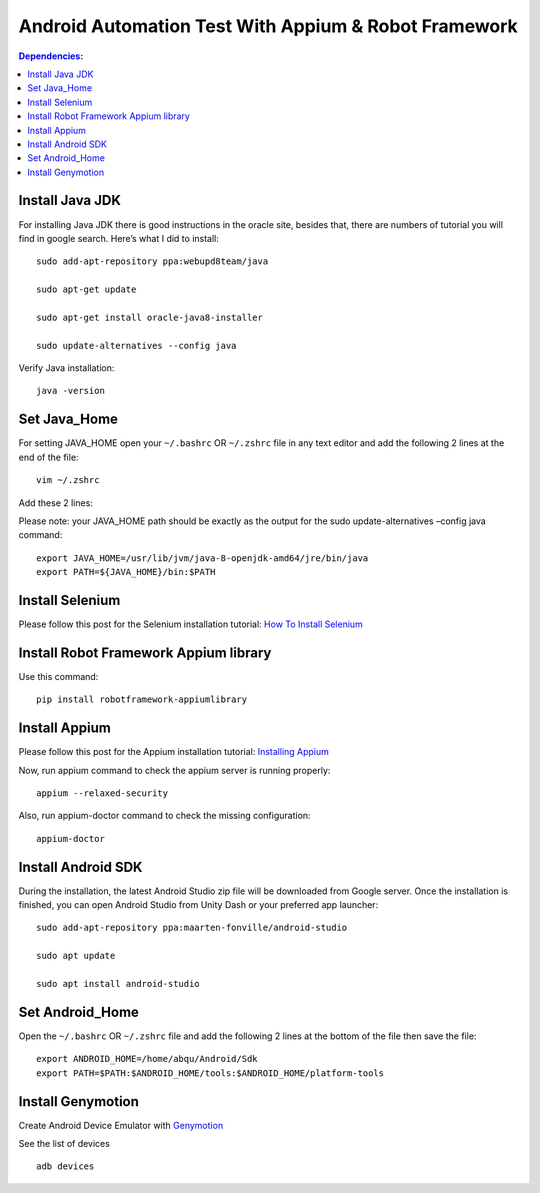 ============================================================
Android Automation Test With Appium & Robot Framework
============================================================

.. contents:: **Dependencies:**
   :depth: 1
   :local:

Install Java JDK
------------------------

For installing Java JDK there is good instructions in the oracle site, besides that, there are  numbers of tutorial you will find in google search. Here’s what I did to install::

   sudo add-apt-repository ppa:webupd8team/java

   sudo apt-get update

   sudo apt-get install oracle-java8-installer

   sudo update-alternatives --config java

Verify Java installation::

   java -version


Set Java_Home
-------------

For setting JAVA_HOME open your ``~/.bashrc`` OR ``~/.zshrc`` file in any text editor and add the following 2 lines at the end of the file::

   vim ~/.zshrc

Add these 2 lines:

Please note: your JAVA_HOME path should be exactly as the output for the sudo update-alternatives –config java command::

   export JAVA_HOME=/usr/lib/jvm/java-8-openjdk-amd64/jre/bin/java
   export PATH=${JAVA_HOME}/bin:$PATH

Install Selenium
-------------

Please follow this post for the Selenium installation tutorial:
`How To Install Selenium`_

Install Robot Framework Appium library
-------------

Use this command::

    pip install robotframework-appiumlibrary

Install Appium
-------------

Please follow this post for the Appium installation tutorial:
`Installing Appium`_

Now, run appium command to check the appium server is running properly::

   appium --relaxed-security

Also, run appium-doctor command to check the missing configuration::

   appium-doctor


Install Android SDK
-------------

During the installation, the latest Android Studio zip file will be downloaded from Google server. Once the installation is finished, you can open Android Studio from Unity Dash or your preferred app launcher::

  sudo add-apt-repository ppa:maarten-fonville/android-studio

  sudo apt update

  sudo apt install android-studio

Set Android_Home
-----------------

Open the  ``~/.bashrc`` OR ``~/.zshrc`` file and add the following 2 lines at the bottom of the file then save the file::

  export ANDROID_HOME=/home/abqu/Android/Sdk
  export PATH=$PATH:$ANDROID_HOME/tools:$ANDROID_HOME/platform-tools

Install Genymotion
--------------------

Create Android Device Emulator with `Genymotion`_

See the list of devices ::

    adb devices



.. _How To Install Selenium: https://selenium-python.readthedocs.io/installation.html
.. _Installing Appium: https://appium.io/docs/en/about-appium/getting-started/?lang=en
.. _Genymotion: https://www.genymotion.com/download/
